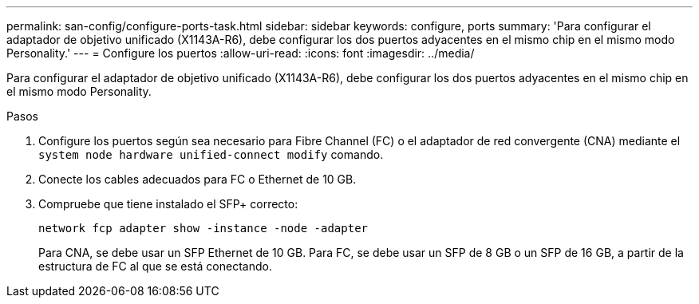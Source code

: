 ---
permalink: san-config/configure-ports-task.html 
sidebar: sidebar 
keywords: configure, ports 
summary: 'Para configurar el adaptador de objetivo unificado (X1143A-R6), debe configurar los dos puertos adyacentes en el mismo chip en el mismo modo Personality.' 
---
= Configure los puertos
:allow-uri-read: 
:icons: font
:imagesdir: ../media/


[role="lead"]
Para configurar el adaptador de objetivo unificado (X1143A-R6), debe configurar los dos puertos adyacentes en el mismo chip en el mismo modo Personality.

.Pasos
. Configure los puertos según sea necesario para Fibre Channel (FC) o el adaptador de red convergente (CNA) mediante el `system node hardware unified-connect modify` comando.
. Conecte los cables adecuados para FC o Ethernet de 10 GB.
. Compruebe que tiene instalado el SFP+ correcto:
+
`network fcp adapter show -instance -node -adapter`

+
Para CNA, se debe usar un SFP Ethernet de 10 GB. Para FC, se debe usar un SFP de 8 GB o un SFP de 16 GB, a partir de la estructura de FC al que se está conectando.


